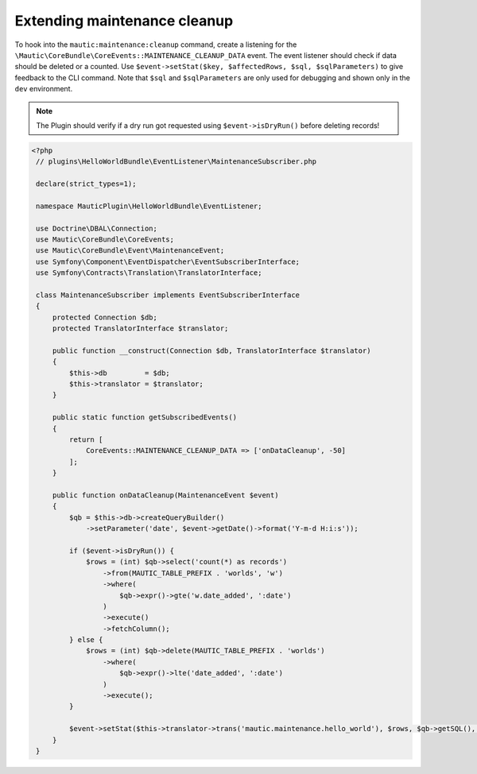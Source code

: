 Extending maintenance cleanup
#############################

To hook into the ``mautic:maintenance:cleanup`` command, create a listening for the ``\Mautic\CoreBundle\CoreEvents::MAINTENANCE_CLEANUP_DATA`` event.
The event listener should check if data should be deleted or a counted. Use ``$event->setStat($key, $affectedRows, $sql, $sqlParameters)`` to give feedback to the CLI command.
Note that ``$sql`` and ``$sqlParameters`` are only used for debugging and shown only in the ``dev`` environment.

.. note:: The Plugin should verify if a dry run got requested using ``$event->isDryRun()`` before deleting records!

.. code-block:: php

   <?php
    // plugins\HelloWorldBundle\EventListener\MaintenanceSubscriber.php

    declare(strict_types=1);

    namespace MauticPlugin\HelloWorldBundle\EventListener;

    use Doctrine\DBAL\Connection;
    use Mautic\CoreBundle\CoreEvents;
    use Mautic\CoreBundle\Event\MaintenanceEvent;
    use Symfony\Component\EventDispatcher\EventSubscriberInterface;
    use Symfony\Contracts\Translation\TranslatorInterface;

    class MaintenanceSubscriber implements EventSubscriberInterface
    {
        protected Connection $db;
        protected TranslatorInterface $translator;

        public function __construct(Connection $db, TranslatorInterface $translator)
        {
            $this->db         = $db;
            $this->translator = $translator;
        }

        public static function getSubscribedEvents()
        {
            return [
                CoreEvents::MAINTENANCE_CLEANUP_DATA => ['onDataCleanup', -50]
            ];
        }

        public function onDataCleanup(MaintenanceEvent $event)
        {
            $qb = $this->db->createQueryBuilder()
                ->setParameter('date', $event->getDate()->format('Y-m-d H:i:s'));

            if ($event->isDryRun()) {
                $rows = (int) $qb->select('count(*) as records')
                    ->from(MAUTIC_TABLE_PREFIX . 'worlds', 'w')
                    ->where(
                        $qb->expr()->gte('w.date_added', ':date')
                    )
                    ->execute()
                    ->fetchColumn();
            } else {
                $rows = (int) $qb->delete(MAUTIC_TABLE_PREFIX . 'worlds')
                    ->where(
                        $qb->expr()->lte('date_added', ':date')
                    )
                    ->execute();
            }

            $event->setStat($this->translator->trans('mautic.maintenance.hello_world'), $rows, $qb->getSQL(), $qb->getParameters());
        }
    }
